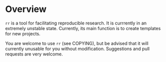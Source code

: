 * Overview
  =rr= is a tool for facilitating reproducible research.  It is
  currrently in an extremely unstable state.  Currently, its main
  function is to create templates for new projects. 

  You are welcome to use =rr= (see COPYING), but be advised that it
  will currently unusable for you without modification.  Suggestions
  and pull requests are very welcome.
